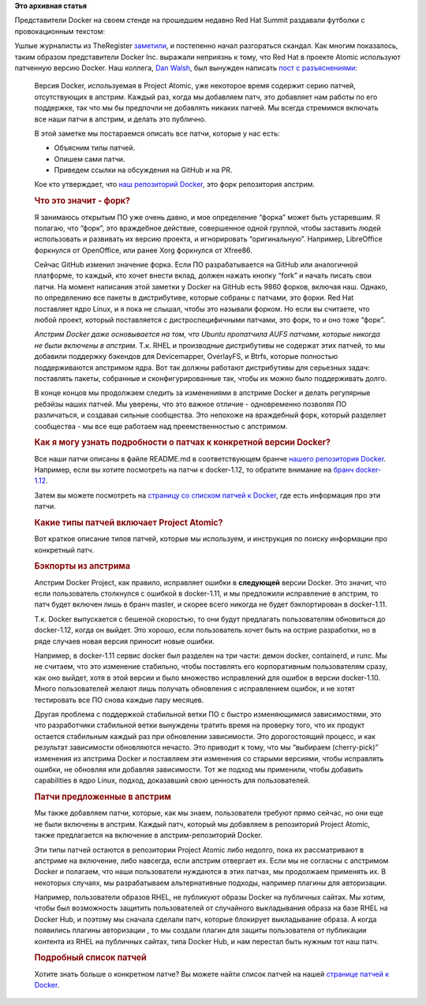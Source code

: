 .. title: Docker: Accept No Imitations
.. slug: docker-accept-no-imitations
.. date: 2016-08-29 19:02:26
.. tags: docker, redhat, перевод, перепост
.. category: начинающим
.. link:
.. description:
.. type: text
.. author: Peter Lemenkov

**Это архивная статья**

Представители Docker на своем стенде на прошедшем недавно Red Hat Summit
раздавали футболки с провокационным текстом:

.. image:: https://pbs.twimg.com/media/CmE8k1qVAAAZrIt.jpg
   :align: center
   :width: 30.0%
   :target: https://twitter.com/docker/status/747945675380260864

Ушлые журналисты из TheRegister `заметили
<https://twitter.com/theregister/status/747952941441515520>`__, и постепенно
начал разгораться скандал. Как многим показалось, таким образом представители
Docker Inc. выражали неприязнь к тому, что Red Hat в проекте Atomic используют
патченную версию Docker. Наш коллега, `Dan Walsh
<http://people.redhat.com/dwalsh/>`__, был вынужден написать `пост с
разъяснениями <http://www.projectatomic.io/blog/2016/08/docker-patches/>`__:

    Версия Docker, используемая в Project Atomic, уже некоторое время
    содержит серию патчей, отсутствующих в апстрим. Каждый раз, когда мы
    добавляем патч, это добавляет нам работы по его поддержке, так что
    мы бы предпочли не добавлять никаких патчей. Мы всегда стремимся
    включать все наши патчи в апстрим, и делать это публично.

    В этой заметке мы постараемся описать все патчи, которые у нас есть:

    -  Объясним типы патчей.

    -  Опишем сами патчи.

    -  Приведем ссылки на обсуждения на GitHub и на PR.

    Кое кто утверждает, что `наш репозиторий
    Docker <https://github.com/projectatomic/docker>`__, это форк
    репозитория апстрим.

    .. rubric:: Что это значит - форк?
       :name: что-это-значит---форк

    Я занимаюсь открытым ПО уже очень давно, и мое определение “форка”
    может быть устаревшим. Я полагаю, что “форк”, это враждебное
    действие, совершенное одной группой, чтобы заставить людей
    использовать и развивать их версию проекта, и игнорировать
    “оригинальную”. Например, LibreOffice форкнулся от OpenOffice, или
    ранее Xorg форкнулся от Xfree86.

    Сейчас GitHub изменил значение форка. Если ПО разрабатывается на
    GitHub или аналогичной платформе, то каждый, кто хочет внести вклад,
    должен нажать кнопку “fork” и начать писать свои патчи. На момент
    написания этой заметки у Docker на GitHub есть 9860 форков, включая
    наш. Однако, по определению все пакеты в дистрибутиве, которые
    собраны с патчами, это форки. Red Hat поставляет ядро Linux, и я
    пока не слышал, чтобы это называли форком. Но если вы считаете, что
    любой проект, который поставляется с дистроспецифичными патчами, это
    форк, то и оно тоже “форк”.

    *Апстрим Docker даже основывается на том, что Ubuntu пропатчила AUFS
    патчами, которые никогда не были включены в апстрим.* Т.к. RHEL и
    производные дистрибутивы не содержат этих патчей, то мы добавили
    поддержку бэкендов для Devicemapper, OverlayFS, и Btrfs, которые
    полностью поддерживаются апстримом ядра. Вот так должны работают
    дистрибутивы для серьезных задач: поставлять пакеты, собранные и
    сконфигурированные так, чтобы их можно было поддерживать долго.

    В конце концов мы продолжаем следить за изменениями в апстриме
    Docker и делать регулярные ребэйзы наших патчей. Мы уверены, что это
    важное отличие - одновременно позволяя ПО различаться, и создавая
    сильные сообщества. Это непохоже на враждебный форк, который
    разделяет сообщества - мы все еще работаем над преемственностью с
    апстримом.

    .. rubric:: Как я могу узнать подробности о патчах к конкретной
       версии Docker?
       :name: как-я-могу-узнать-подробности-о-патчах-к-конкретной-версии-docker

    Все наши патчи описаны в файле README.md в соответствующем бранче
    `нашего репозитория
    Docker <https://github.com/projectatomic/docker>`__. Например, если
    вы хотите посмотреть на патчи к docker-1.12, то обратите внимание на
    `бранч
    docker-1.12 <https://github.com/projectatomic/docker/tree/docker-1.12>`__.

    Затем вы можете посмотреть на `страницу со списком патчей к
    Docker <http://www.projectatomic.io/docs/docker_patches>`__, где
    есть информация про эти патчи.

    .. rubric:: Какие типы патчей включает Project Atomic?
       :name: какие-типы-патчей-включает-project-atomic

    Вот краткое описание типов патчей, которые мы используем, и
    инструкция по поиску информации про конкретный патч.

    .. rubric:: Бэкпорты из апстрима
       :name: бэкпорты-из-апстрима

    Апстрим Docker Project, как правило, исправляет ошибки в
    **следующей** версии Docker. Это значит, что если пользователь
    столкнулся с ошибкой в docker-1.11, и мы предложили исправление в
    апстрим, то патч будет включен лишь в бранч master, и скорее всего
    никогда не будет бэкпортирован в docker-1.11.

    Т.к. Docker выпускается с бешеной скоростью, то они будут предлагать
    пользователям обновиться до docker-1.12, когда он выйдет. Это
    хорошо, если пользователь хочет быть на острие разработки, но в ряде
    случаев новая версия приносит новые ошибки.

    Например, в docker-1.11 сервис docker был разделен на три части:
    демон docker, containerd, и runc. Мы не считаем, что это изменение
    стабильно, чтобы поставлять его корпоративным пользователям сразу,
    как оно выйдет, хотя в этой версии и было множество исправлений для
    ошибок в версии docker-1.10. Много пользователей желают лишь
    получать обновления с исправлением ошибок, и не хотят тестировать
    все ПО снова каждые пару месяцев.

    Другая проблема с поддержкой стабильной ветки ПО с быстро
    изменяющимися зависимостями, это что разработчики стабильной ветки
    вынуждены тратить время на проверку того, что их продукт остается
    стабильным каждый раз при обновлении зависимости. Это дорогостоящий
    процесс, и как результат зависимости обновляются нечасто. Это
    приводит к тому, что мы “выбираем (cherry-pick)” изменения из
    апстрима Docker и поставляем эти изменения со старыми версиями,
    чтобы исправлять ошибки, не обновляя или добавляя зависимости. Тот
    же подход мы применили, чтобы добавить capabilities в ядро Linux,
    подход, доказавший свою ценность для пользователей.

    .. rubric:: Патчи предложенные в апстрим
       :name: патчи-предложенные-в-апстрим

    Мы также добавляем патчи, которые, как мы знаем, пользователи
    требуют прямо сейчас, но они еще не были включены в апстрим. Каждый
    патч, который мы добавляем в репозиторий Project Atomic, также
    предлагается на включение в апстрим-репозиторий Docker.

    Эти типы патчей остаются в репозитории Project Atomic либо недолго,
    пока их рассматривают в апстриме на включение, либо навсегда, если
    апстрим отвергает их. Если мы не согласны с апстримом Docker и
    полагаем, что наши пользователи нуждаются в этих патчах, мы
    продолжаем применять их. В некоторых случаях, мы разрабатываем
    альтернативные подходы, например плагины для авторизации.

    Например, пользователи образов RHEL, не публикуют образы Docker на
    публичных сайтах. Мы хотим, чтобы был возможность защитить
    пользователей от случайного выкладывания образа на базе RHEL на
    Docker Hub, и поэтому мы сначала сделали патч, которые блокирует
    выкладывание образа. А когда появились плагины авторизации , то мы
    создали плагин для защиты пользователя от публикации контента из
    RHEL на публичных сайтах, типа Docker Hub, и нам перестал быть
    нужным тот наш патч.

    .. rubric:: Подробный список патчей
       :name: подробный-список-патчей

    Хотите знать больше о конкретном патче? Вы можете найти список
    патчей на нашей `странице патчей к
    Docker <http://www.projectatomic.io/docs/docker_patches>`__.
